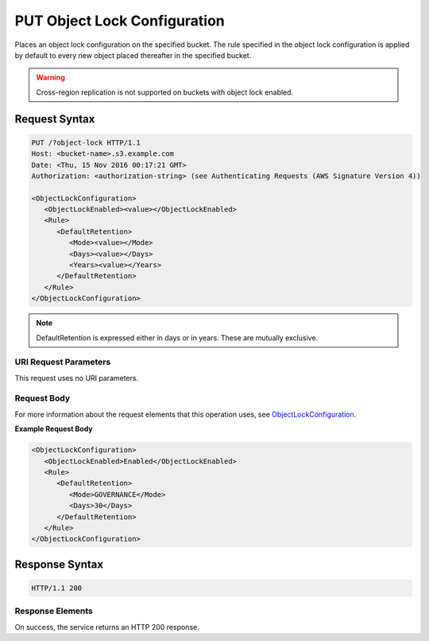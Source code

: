 .. _PUT Object Lock Configuration:

PUT Object Lock Configuration
=============================

Places an object lock configuration on the specified bucket. The rule specified
in the object lock configuration is applied by default to every new object
placed thereafter in the specified bucket.

.. warning::

   Cross-region replication is not supported on buckets with object lock
   enabled.

Request Syntax
--------------

.. code::

   PUT /?object-lock HTTP/1.1
   Host: <bucket-name>.s3.example.com
   Date: <Thu, 15 Nov 2016 00:17:21 GMT>
   Authorization: <authorization-string> (see Authenticating Requests (AWS Signature Version 4))

   <ObjectLockConfiguration>
      <ObjectLockEnabled><value></ObjectLockEnabled>
      <Rule>
         <DefaultRetention>
            <Mode><value></Mode>
            <Days><value></Days>
            <Years><value></Years>
         </DefaultRetention>
      </Rule>
   </ObjectLockConfiguration>

.. note::

   DefaultRetention is expressed either in days or in years. These are mutually
   exclusive.
   
URI Request Parameters
~~~~~~~~~~~~~~~~~~~~~~

This request uses no URI parameters.

Request Body
~~~~~~~~~~~~

For more information about the request elements that this operation uses, see
`ObjectLockConfiguration
<https://docs.aws.amazon.com/AmazonS3/latest/API/archive-Type_API_ObjectLockConfiguration.html>`_.

**Example Request Body**

.. code::
   
   <ObjectLockConfiguration>
      <ObjectLockEnabled>Enabled</ObjectLockEnabled>
      <Rule>
         <DefaultRetention>
            <Mode>GOVERNANCE</Mode>
            <Days>30</Days>
         </DefaultRetention>
      </Rule>
   </ObjectLockConfiguration>      

Response Syntax
---------------

.. code::

   HTTP/1.1 200

Response Elements
~~~~~~~~~~~~~~~~~

On success, the service returns an HTTP 200 response.
